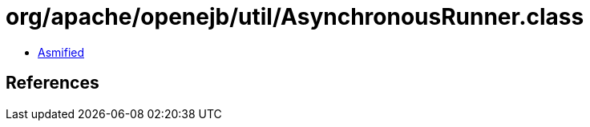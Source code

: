= org/apache/openejb/util/AsynchronousRunner.class

 - link:AsynchronousRunner-asmified.java[Asmified]

== References

